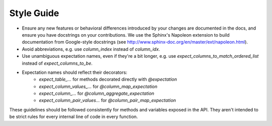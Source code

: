 .. _contributing_style_guide:



Style Guide
==============

* Ensure any new features or behavioral differences introduced by your changes are documented in the docs, and ensure you have docstrings on your contributions. We use the Sphinx's Napoleon extension to build documentation from Google-style docstrings (see http://www.sphinx-doc.org/en/master/ext/napoleon.html).
* Avoid abbreviations, e.g. use `column_index` instead of `column_idx`.
* Use unambiguous expectation names, even if they're a bit longer, e.g. use `expect_columns_to_match_ordered_list` instead of `expect_columns_to_be`.
* Expectation names should reflect their decorators:
    * `expect_table_...` for methods decorated directly with `@expectation`
    * `expect_column_values_...` for `@column_map_expectation`
    * `expect_column_...` for `@column_aggregate_expectation`
    * `expect_column_pair_values...` for `@column_pair_map_expectation`

These guidelines should be followed consistently for methods and variables exposed in the API. They aren't intended to be strict rules for every internal line of code in every function.

